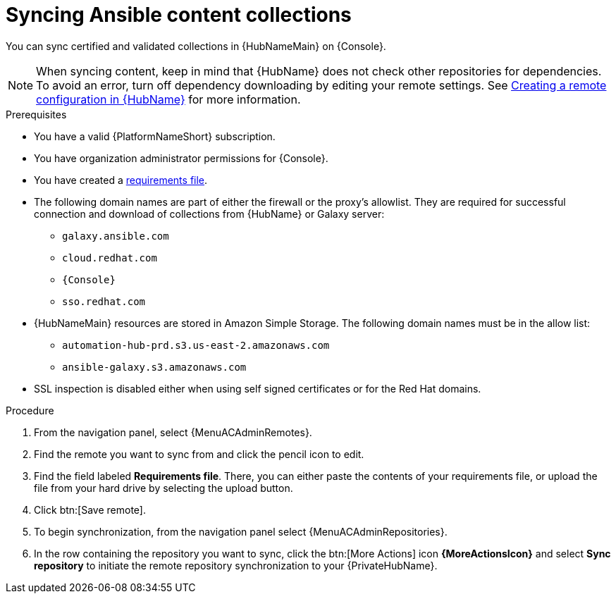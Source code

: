 // Module included in the following assemblies:
// obtaining-token/master.adoc
[id="proc-create-synclist"]

= Syncing Ansible content collections

You can sync certified and validated collections in {HubNameMain} on {Console}.
//[ddacosta]This needs to be checked. I don't see a Repositories selection in the console verion. I think the way I've rewritten is correct.
// [hherbly] Looks like there is no synclist info in console or the test instance; commenting out this info for 2.5
// Your synclist repository is located on the {HubName} navigation panel under {MenuACAdminRepositories}, which is updated whenever you manage content within {CertifiedName}.

//All {CertifiedName} are included by default in your initial organization synclist.

[NOTE]
====
When syncing content, keep in mind that {HubName} does not check other repositories for dependencies. To avoid an error, turn off dependency downloading by editing your remote settings. See link:{URLHubManagingContent}/managing-collections-hub#proc-create-remote_remote-management[Creating a remote configuration in {HubName}] for more information.
====

.Prerequisites

* You have a valid {PlatformNameShort} subscription.
* You have organization administrator permissions for {Console}.
* You have created a link:{URLHubManagingContent}/managing-cert-valid-content#create-requirements-file_cloud-sync[requirements file].
* The following domain names are part of either the firewall or the proxy's allowlist.
They are required for successful connection and download of collections from {HubName} or Galaxy server:
** `galaxy.ansible.com`
** `cloud.redhat.com`
** `{Console}`
** `sso.redhat.com`
* {HubNameMain} resources are stored in Amazon Simple Storage.
The following domain names must be in the allow list:
** `automation-hub-prd.s3.us-east-2.amazonaws.com`
** `ansible-galaxy.s3.amazonaws.com`
* SSL inspection is disabled either when using self signed certificates or for the Red Hat domains.

.Procedure

. From the navigation panel, select {MenuACAdminRemotes}.
. Find the remote you want to sync from and click the pencil icon to edit. 
. Find the field labeled *Requirements file*. There, you can either paste the contents of your requirements file, or upload the file from your hard drive by selecting the upload button.
. Click btn:[Save remote].  
. To begin synchronization, from the navigation panel select {MenuACAdminRepositories}.
. In the row containing the repository you want to sync, click the btn:[More Actions] icon *{MoreActionsIcon}* and select *Sync repository* to initiate the remote repository synchronization to your {PrivateHubName}. 